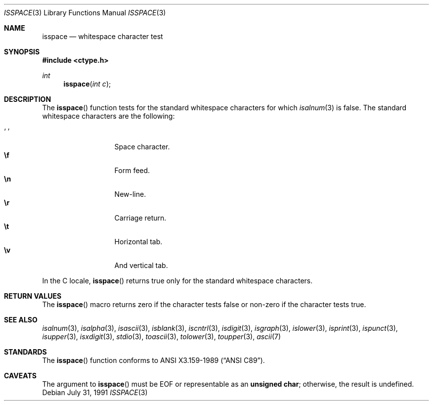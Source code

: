 .\"	$OpenBSD: isspace.3,v 1.9 2003/06/02 20:18:34 millert Exp $
.\"
.\" Copyright (c) 1991 The Regents of the University of California.
.\" All rights reserved.
.\"
.\" This code is derived from software contributed to Berkeley by
.\" the American National Standards Committee X3, on Information
.\" Processing Systems.
.\"
.\" Redistribution and use in source and binary forms, with or without
.\" modification, are permitted provided that the following conditions
.\" are met:
.\" 1. Redistributions of source code must retain the above copyright
.\"    notice, this list of conditions and the following disclaimer.
.\" 2. Redistributions in binary form must reproduce the above copyright
.\"    notice, this list of conditions and the following disclaimer in the
.\"    documentation and/or other materials provided with the distribution.
.\" 3. Neither the name of the University nor the names of its contributors
.\"    may be used to endorse or promote products derived from this software
.\"    without specific prior written permission.
.\"
.\" THIS SOFTWARE IS PROVIDED BY THE REGENTS AND CONTRIBUTORS ``AS IS'' AND
.\" ANY EXPRESS OR IMPLIED WARRANTIES, INCLUDING, BUT NOT LIMITED TO, THE
.\" IMPLIED WARRANTIES OF MERCHANTABILITY AND FITNESS FOR A PARTICULAR PURPOSE
.\" ARE DISCLAIMED.  IN NO EVENT SHALL THE REGENTS OR CONTRIBUTORS BE LIABLE
.\" FOR ANY DIRECT, INDIRECT, INCIDENTAL, SPECIAL, EXEMPLARY, OR CONSEQUENTIAL
.\" DAMAGES (INCLUDING, BUT NOT LIMITED TO, PROCUREMENT OF SUBSTITUTE GOODS
.\" OR SERVICES; LOSS OF USE, DATA, OR PROFITS; OR BUSINESS INTERRUPTION)
.\" HOWEVER CAUSED AND ON ANY THEORY OF LIABILITY, WHETHER IN CONTRACT, STRICT
.\" LIABILITY, OR TORT (INCLUDING NEGLIGENCE OR OTHERWISE) ARISING IN ANY WAY
.\" OUT OF THE USE OF THIS SOFTWARE, EVEN IF ADVISED OF THE POSSIBILITY OF
.\" SUCH DAMAGE.
.\"
.Dd July 31, 1991
.Dt ISSPACE 3
.Os
.Sh NAME
.Nm isspace
.Nd whitespace character test
.Sh SYNOPSIS
.Fd #include <ctype.h>
.Ft int
.Fn isspace "int c"
.Sh DESCRIPTION
The
.Fn isspace
function tests for the standard whitespace characters
.\" or for any
.\" of an implementation-defined set of characters
for which
.Xr isalnum 3
is false.
The standard whitespace characters are the following:
.Pp
.Bl -tag -width xxxxx -offset indent -compact
.It Sq \0
Space character.
.It Li \ef
Form feed.
.It Li \en
New-line.
.It Li \er
Carriage return.
.It Li \et
Horizontal tab.
.It Li \ev
And vertical tab.
.El
.Pp
In the C locale,
.Fn isspace
returns true only for the standard whitespace characters.
.Sh RETURN VALUES
The
.Fn isspace
macro returns zero if the character tests false or
non-zero if the character tests true.
.Sh SEE ALSO
.Xr isalnum 3 ,
.Xr isalpha 3 ,
.Xr isascii 3 ,
.Xr isblank 3 ,
.Xr iscntrl 3 ,
.Xr isdigit 3 ,
.Xr isgraph 3 ,
.Xr islower 3 ,
.Xr isprint 3 ,
.Xr ispunct 3 ,
.Xr isupper 3 ,
.Xr isxdigit 3 ,
.Xr stdio 3 ,
.Xr toascii 3 ,
.Xr tolower 3 ,
.Xr toupper 3 ,
.Xr ascii 7
.Sh STANDARDS
The
.Fn isspace
function conforms to
.St -ansiC .
.Sh CAVEATS
The argument to
.Fn isspace
must be
.Dv EOF
or representable as an
.Li unsigned char ;
otherwise, the result is undefined.
